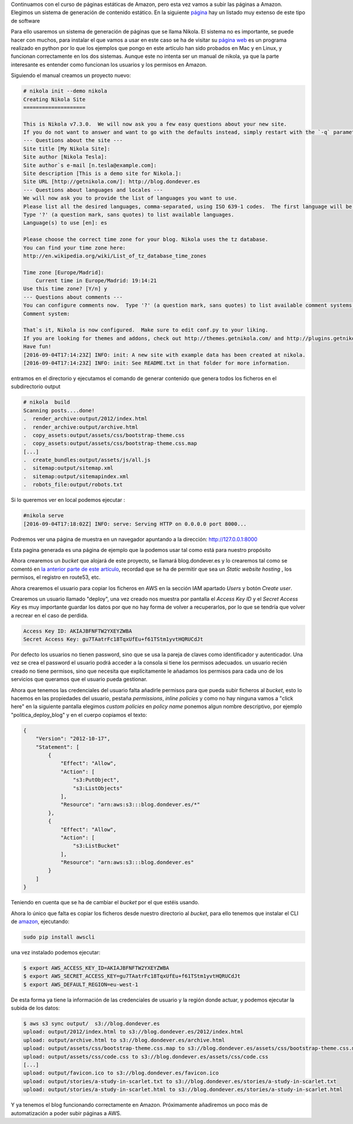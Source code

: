 .. title: Páginas estáticas en Amazon - 2
.. author: Javier Arellano
.. slug: paginas-estaticas-amazon-2
.. date: 2016/09/04 12:00
.. tags: Amazon WS, Automatización, Herramientas, Web

Continuamos con el curso de páginas estáticas de Amazon, pero esta vez vamos a subir las páginas a Amazon. Elegimos un sistema de generación de contenido estático. En la siguiente `página`_ hay un listado muy extenso de este tipo de software  

.. TEASER_END

Para ello usaremos un sistema de generación de páginas  que se llama Nikola. El sistema no es importante, se puede hacer con muchos, para instalar  el que vamos a usar en este caso se ha de visitar su `página web`_  es un programa realizado en python por lo que los ejemplos que pongo en este artículo han sido probados en Mac y en Linux, y funcionan correctamente en los dos sistemas. Aunque este no intenta ser un manual de nikola, ya que la parte interesante es entender como funcionan los usuarios y los permisos en Amazon.

Siguiendo el manual creamos un proyecto nuevo:

.. code-block:: bash

	# nikola init --demo nikola
	Creating Nikola Site
	====================
	
	This is Nikola v7.3.0.  We will now ask you a few easy questions about your new site.
	If you do not want to answer and want to go with the defaults instead, simply restart with the `-q` parameter.
	--- Questions about the site ---
	Site title [My Nikola Site]:
	Site author [Nikola Tesla]:
	Site author`s e-mail [n.tesla@example.com]:
	Site description [This is a demo site for Nikola.]:
	Site URL [http://getnikola.com/]: http://blog.dondever.es
	--- Questions about languages and locales ---
	We will now ask you to provide the list of languages you want to use.
	Please list all the desired languages, comma-separated, using ISO 639-1 codes.  The first language will be used as the default.
	Type '?' (a question mark, sans quotes) to list available languages.
	Language(s) to use [en]: es
	
	Please choose the correct time zone for your blog. Nikola uses the tz database.
	You can find your time zone here:
	http://en.wikipedia.org/wiki/List_of_tz_database_time_zones
	
	Time zone [Europe/Madrid]:
	    Current time in Europe/Madrid: 19:14:21
	Use this time zone? [Y/n] y
	--- Questions about comments ---
	You can configure comments now.  Type '?' (a question mark, sans quotes) to list available comment systems.  If you do not want any comments, just leave the field blank.
	Comment system:
	
	That`s it, Nikola is now configured.  Make sure to edit conf.py to your liking.
	If you are looking for themes and addons, check out http://themes.getnikola.com/ and http://plugins.getnikola.com/.
	Have fun!
	[2016-09-04T17:14:23Z] INFO: init: A new site with example data has been created at nikola.
	[2016-09-04T17:14:23Z] INFO: init: See README.txt in that folder for more information.


entramos en el directorio y ejecutamos el comando de generar contenido que genera todos los ficheros en el subdirectorio output

.. code-block:: bash

	# nikola  build
	Scanning posts....done!
	.  render_archive:output/2012/index.html
	.  render_archive:output/archive.html
	.  copy_assets:output/assets/css/bootstrap-theme.css
	.  copy_assets:output/assets/css/bootstrap-theme.css.map
	[...]
	.  create_bundles:output/assets/js/all.js
	.  sitemap:output/sitemap.xml
	.  sitemap:output/sitemapindex.xml
	.  robots_file:output/robots.txt


Si lo queremos ver en local podemos ejecutar :

.. code-block:: bash

	#nikola serve
	[2016-09-04T17:18:02Z] INFO: serve: Serving HTTP on 0.0.0.0 port 8000...

Podremos ver una página de muestra en un navegador apuntando a la dirección: http://127.0.0.1:8000

Esta pagina generada es una página de ejemplo que la podemos usar tal como está para nuestro propósito

Ahora crearemos un *bucket* que alojará de este proyecto, se llamará blog.dondever.es  y lo crearemos tal como se comentó en `la anterior parte de este artículo`_, recordad que se ha de permitir que sea un *Static website hosting* , los permisos, el registro en route53, etc.  

Ahora crearemos el usuario para copiar los ficheros en AWS en la sección IAM apartado *Users* y botón *Create user*. 

Crearemos un usuario llamado "deploy", una vez creado nos muestra por pantalla  el *Access Key ID* y el *Secret Access Key*  es muy importante guardar los datos por que no hay forma de volver a  recuperarlos, por lo que se tendría que volver a recrear en el caso de perdida. 

.. code-block:: bash
	
	Access Key ID: AKIAJBFNFTW2YXEYZWBA 
	Secret Access Key: gu7TAatrFc18TqxUfEu+f61TStm1yvtHQRUCdJt

Por defecto los usuarios no tienen password, sino que se usa la pareja de claves como identificador y autenticador. Una vez se crea el password el usuario podrá acceder a la consola si tiene los permisos adecuados. un usuario recién creado no tiene permisos, sino que necesita que explícitamente le añadamos los permisos para cada uno de los servicios que queramos que el usuario pueda gestionar. 

Ahora que tenemos las credenciales del usuario falta añadirle permisos para que pueda subir ficheros al *bucket*, esto lo hacemos en las propiedades del usuario, pestaña *permissions*, *inline policies* y como no hay ninguna vamos a "click here" en la siguiente pantalla elegimos *custom policies* en *policy name* ponemos algun nombre descriptivo, por ejemplo "politica_deploy_blog" y en el cuerpo copiamos el texto:

.. code-block:: json

	{
	    "Version": "2012-10-17",
	    "Statement": [
	        {
	            "Effect": "Allow",
	            "Action": [
	                "s3:PutObject",
	                "s3:ListObjects"
	            ],
	            "Resource": "arn:aws:s3:::blog.dondever.es/*"
	        },
	        {
	            "Effect": "Allow",
	            "Action": [
	                "s3:ListBucket"
	            ],
	            "Resource": "arn:aws:s3:::blog.dondever.es"
	        }
	    ]
	}

Teniendo en cuenta que se ha de cambiar el *bucket* por el que estéis usando.

Ahora lo único que falta es copiar los ficheros desde nuestro directorio al *bucket*, para ello tenemos que instalar el CLI de `amazon`_, ejecutando:

.. code-block:: bash

	sudo pip install awscli

una vez instalado podemos ejecutar:

.. code-block:: bash

	$ export AWS_ACCESS_KEY_ID=AKIAJBFNFTW2YXEYZWBA
	$ export AWS_SECRET_ACCESS_KEY=gu7TAatrFc18TqxUfEu+f61TStm1yvtHQRUCdJt
	$ export AWS_DEFAULT_REGION=eu-west-1

De esta forma ya tiene la información de las credenciales de usuario y la región donde actuar, y podemos ejecutar la subida de los datos:

.. code-block:: bash

	$ aws s3 sync output/  s3://blog.dondever.es
	upload: output/2012/index.html to s3://blog.dondever.es/2012/index.html
	upload: output/archive.html to s3://blog.dondever.es/archive.html
	upload: output/assets/css/bootstrap-theme.css.map to s3://blog.dondever.es/assets/css/bootstrap-theme.css.map
	upload: output/assets/css/code.css to s3://blog.dondever.es/assets/css/code.css
	[...]
	upload: output/favicon.ico to s3://blog.dondever.es/favicon.ico
	upload: output/stories/a-study-in-scarlet.txt to s3://blog.dondever.es/stories/a-study-in-scarlet.txt
	upload: output/stories/a-study-in-scarlet.html to s3://blog.dondever.es/stories/a-study-in-scarlet.html

Y ya tenemos el blog funcionando correctamente en Amazon. Próximamente añadiremos un poco más de automatización a poder subir páginas a AWS. 

.. _`CLI de amazon`: http://docs.aws.amazon.com/es_es/cli/latest/userguide/installing.html
.. _`la anterior parte de este artículo`:  http://www.entredevyops.es/posts/paginas-estaticas-amazon-1.html
.. _`página web`: https://www.getnikola.com/
.. _`página`: https://staticsitegenerators.net
.. _`amazon`: https://aws.amazon.com/es/cli/
